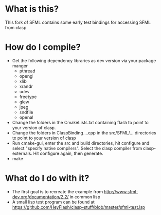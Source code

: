 
* What is this?
This fork of SFML contains some early test bindings for accessing SFML from clasp

* How do I compile?
- Get the following dependency libraries as dev version via your package manger
  - pthread
  - opengl
  - xlib
  - xrandr
  - udev
  - freetype
  - glew
  - jpeg
  - sndfile
  - openal
- Change the folders in the CmakeLists.txt containing flash to point to your version of clasp.
- Change the folders in ClaspBinding....cpp in the src/SFML/... directories to point to your version of clasp
- Run cmake-gui, enter the src and build directories, hit configure and select "specify native compilers". Select the clasp compiler from clasp-externals. Hit configure again, then generate.
- make

* What do I do with it?
- The first goal is to recreate the example from http://www.sfml-dev.org/documentation/2.2/ in common lisp
- A small lisp test program can be found at https://github.com/HeyFlash/clasp-stuff/blob/master/sfml-test.lsp
